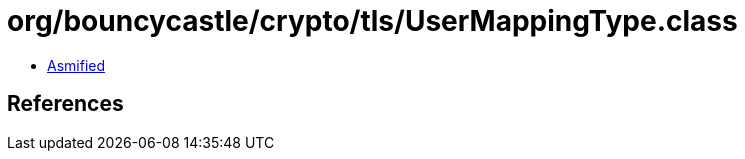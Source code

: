 = org/bouncycastle/crypto/tls/UserMappingType.class

 - link:UserMappingType-asmified.java[Asmified]

== References

